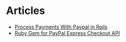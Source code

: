 * Articles
+ [[http://www.gotealeaf.com/blog/basic-paypal-checkout-processing-in-rails][Process Payments With Paypal in Rails]]
+ [[https://github.com/nov/paypal-express][Ruby Gem for PayPal Express Checkout API]]
